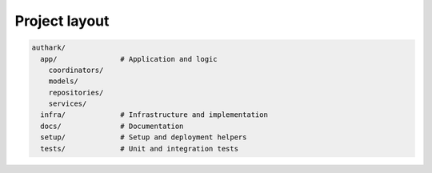 Project layout
--------------

.. code-block:: bash

    authark/
      app/               # Application and logic
        coordinators/    
        models/
        repositories/
        services/
      infra/             # Infrastructure and implementation
      docs/              # Documentation
      setup/             # Setup and deployment helpers
      tests/             # Unit and integration tests
